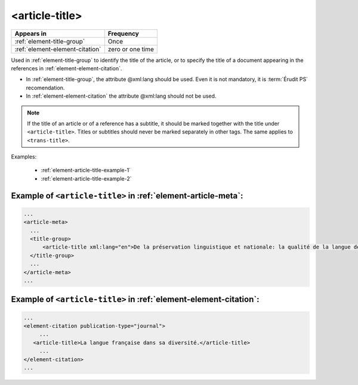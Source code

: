 .. _element-article-title:

<article-title>
===============

+----------------------------------+------------------+
| Appears in                       | Frequency        |
+==================================+==================+
| :ref:`element-title-group`       | Once             |
+----------------------------------+------------------+
| :ref:`element-element-citation`  | zero or one time |
+----------------------------------+------------------+

Used in :ref:`element-title-group` to identify the title of the article, or to specify the title of a document appearing in the references in :ref:`element-element-citation`.

* In :ref:`element-title-group`, the attribute @xml:lang should be used. Even it is not mandatory, it is :term:`Érudit PS` recomendation.
* In :ref:`element-element-citation` the attribute @xml:lang should not be used.

.. note::

  If the title of an article or of a reference has a subtitle, it should be marked together with the title under ``<article-title>``. Titles or subtitles should never be marked separately in other tags. The same applies to ``<trans-title>``.

Examples:

  * :ref:`element-article-title-example-1`
  * :ref:`element-article-title-example-2`

.. _element-article-title-example-1:

Example of ``<article-title>`` in :ref:`element-article-meta`:
--------------------------------------------------------------

.. code-block:: xml

    ...
    <article-meta>
      ...
      <title-group>
          <article-title xml:lang="en">De la préservation linguistique et nationale: la qualité de la langue de la jeunesse acadienne, un débat linguistique idéologique</article-title>
      </title-group>
      ...
    </article-meta>
    ...

.. _element-article-title-example-2:

Example of ``<article-title>`` in :ref:`element-element-citation`:
------------------------------------------------------------------

.. code-block:: xml

    ...
    <element-citation publication-type="journal">
         ...
       <article-title>La langue française dans sa diversité.</article-title>
         ...
    </element-citation>
    ...

.. {"reviewed_on": "20180508", "by": "fabio.batalha@erudit.org"}